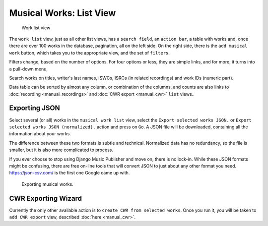 Musical Works: List View
========================

.. figure:: /images/work_list.png
   :width: 100%

   Work list view

The ``work list`` view, just as all other list views, has a ``search field``, an ``action bar``, a table with works and, once there are over 100 works in the database, pagination, all on the left side. On the right side, there is the ``add musical work`` button, which takes you to the appropriate view, and the set of ``filters``.

Filters change, based on the number of options. For four options or less, they are simple links, and for more, it turns into a pull-down menu,

Search works on titles, writer's last names, ISWCs, ISRCs (in related recordings) and work IDs (numeric part).

Data table can be sorted by almost any column, or combination of the columns, and counts are also links to :doc:`recording <manual_recordings>` and :doc:`CWR export <manual_cwr>` ``list`` views..

Exporting JSON
++++++++++++++++++++++++++

Select several (or all) works in the ``musical work list`` view, select the ``Export selected works JSON.`` or ``Export selected works JSON (normalized).`` action and press on ``Go``. A JSON file will be downloaded, containing all the information about your works.

The difference between these two formats is subtle and technical. Normalized data has no redundancy, so the file is smaller, but it is also more complicated to process.

If you ever choose to stop using Django Music Publisher and move on, there is no lock-in. While these JSON formats might be confusing, there are free on-line tools that will convert JSON to just about any other format you need. https://json-csv.com/ is the first one Google came up with.

.. figure:: /images/export.png
   :width: 100%

   Exporting musical works.

CWR Exporting Wizard
++++++++++++++++++++

Currently the only other available action is to ``create CWR from selected works``. Once you run it, you will be taken to ``add CWR export`` view, described :doc:`here <manual_cwr>`.
